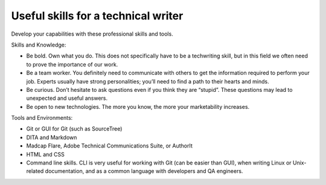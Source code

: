 Useful skills for a technical writer
------------------------------------
Develop your capabilities with these professional skills and tools.

Skills and Knowledge:

.. vale off

* Be bold. Own what you do. This does not specifically have to be a techwriting skill, but in this field we often need to prove the importance of our work.
* Be a team worker. You definitely need to communicate with others to get the information required to perform your job. Experts usually have strong personalities; you’ll need to find a path to their hearts and minds.
* Be curious. Don’t hesitate to ask questions even if you think they are “stupid”. These questions may lead to unexpected and useful answers.
* Be open to new technologies. The more you know, the more your marketability increases.

.. vale on

Tools and Environments:

* Git or GUI for Git (such as SourceTree)
* DITA and Markdown
* Madcap Flare, Adobe Technical Communications Suite, or AuthorIt
* HTML and CSS
* Command line skills. CLI is very useful for working with Git (can be easier than GUI), when writing Linux or Unix-related documentation, and as a common language with developers and QA engineers.